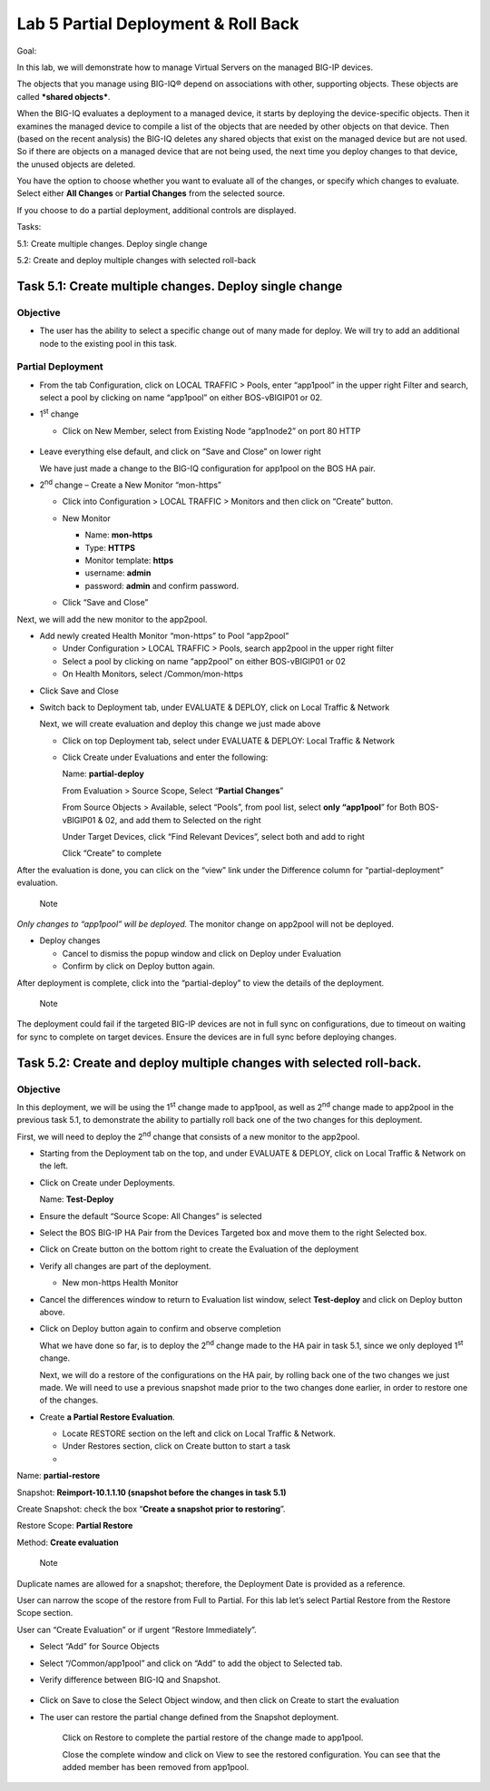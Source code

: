 Lab 5 Partial Deployment & Roll Back
====================================

Goal:

In this lab, we will demonstrate how to manage Virtual Servers on the
managed BIG-IP devices.

The objects that you manage using BIG-IQ® depend on associations with
other, supporting objects. These objects are called \ ***shared
objects***.

When the BIG-IQ evaluates a deployment to a managed device, it starts by
deploying the device-specific objects. Then it examines the managed
device to compile a list of the objects that are needed by other objects
on that device. Then (based on the recent analysis) the BIG-IQ deletes
any shared objects that exist on the managed device but are not used. So
if there are objects on a managed device that are not being used, the
next time you deploy changes to that device, the unused objects are
deleted.

You have the option to choose whether you want to evaluate all of the
changes, or specify which changes to evaluate. Select either \ **All
Changes** or **Partial Changes** from the selected source.

If you choose to do a partial deployment, additional controls are
displayed.

Tasks:

5.1: Create multiple changes. Deploy single change

5.2: Create and deploy multiple changes with selected roll-back

Task 5.1: Create multiple changes. Deploy single change
~~~~~~~~~~~~~~~~~~~~~~~~~~~~~~~~~~~~~~~~~~~~~~~~~~~~~~~

Objective
^^^^^^^^^

-  The user has the ability to select a specific change out of many made
   for deploy. We will try to add an additional node to the existing
   pool in this task.

Partial Deployment
^^^^^^^^^^^^^^^^^^

-  From the tab Configuration, click on LOCAL TRAFFIC > Pools, enter
   “app1pool” in the upper right Filter and search, select a pool by
   clicking on name “app1pool” on either BOS-vBIGIP01 or 02.

   |image0|

-  1\ :sup:`st` change

   -  Click on New Member, select from Existing Node “app1node2” on port
      80 HTTP

    |image1|

-  Leave everything else default, and click on “Save and Close” on lower
   right

   We have just made a change to the BIG-IQ configuration for app1pool
   on the BOS HA pair.

-  2\ :sup:`nd` change – Create a New Monitor “mon-https”

   -  Click into Configuration > LOCAL TRAFFIC > Monitors and then click
      on “Create” button.

      |image2|

   -  New Monitor

      -  Name: **mon-https**

      -  Type: **HTTPS**

      -  Monitor template: **https**

      -  username: **admin**

      -  password: **admin** and confirm password.

   -  Click “Save and Close”

|image3|

Next, we will add the new monitor to the app2pool.

-  Add newly created Health Monitor “mon-https” to Pool “app2pool”

   -  Under Configuration > LOCAL TRAFFIC > Pools, search app2pool in
      the upper right filter

   -  Select a pool by clicking on name “app2pool” on either
      BOS-vBIGIP01 or 02

   -  On Health Monitors, select /Common/mon-https

|image4|

-  Click Save and Close

-  Switch back to Deployment tab, under EVALUATE & DEPLOY, click on
   Local Traffic & Network

   Next, we will create evaluation and deploy this change we just made
   above

   -  Click on top Deployment tab, select under EVALUATE & DEPLOY: Local
      Traffic & Network

   -  Click Create under Evaluations and enter the following:

      Name: **partial-deploy**

      From Evaluation > Source Scope, Select “\ **Partial Changes**\ ”

      From Source Objects > Available, select “Pools”, from pool list,
      select **only “app1pool**\ ” for Both BOS-vBIGIP01 & 02, and add
      them to Selected on the right

      Under Target Devices, click “Find Relevant Devices”, select both
      and add to right

      Click “Create” to complete

|image5|

After the evaluation is done, you can click on the “view” link under the
Difference column for “partial-deployment” evaluation.

|image6|

|image7|

    Note

*Only changes to “app1pool” will be deployed.* The monitor change on
app2pool will not be deployed.

-  Deploy changes

   -  Cancel to dismiss the popup window and click on Deploy under
      Evaluation

   -  Confirm by click on Deploy button again.

|image8|

After deployment is complete, click into the “partial-deploy” to view
the details of the deployment.

|image9|

    Note

The deployment could fail if the targeted BIG-IP devices are not in full
sync on configurations, due to timeout on waiting for sync to complete
on target devices. Ensure the devices are in full sync before deploying
changes.

Task 5.2: Create and deploy multiple changes with selected roll-back. 
~~~~~~~~~~~~~~~~~~~~~~~~~~~~~~~~~~~~~~~~~~~~~~~~~~~~~~~~~~~~~~~~~~~~~~

Objective
^^^^^^^^^

In this deployment, we will be using the 1\ :sup:`st` change made to
app1pool, as well as 2\ :sup:`nd` change made to app2pool in the
previous task 5.1, to demonstrate the ability to partially roll back one
of the two changes for this deployment.

First, we will need to deploy the 2\ :sup:`nd` change that consists of a
new monitor to the app2pool.

-  Starting from the Deployment tab on the top, and under EVALUATE &
   DEPLOY, click on Local Traffic & Network on the left.

-  Click on Create under Deployments.

   Name: **Test-Deploy**

-  Ensure the default “Source Scope: All Changes” is selected

-  Select the BOS BIG-IP HA Pair from the Devices Targeted box and move
   them to the right Selected box.

-  Click on Create button on the bottom right to create the Evaluation
   of the deployment

-  Verify all changes are part of the deployment.

   -  New mon-https Health Monitor

      |image10|

-  Cancel the differences window to return to Evaluation list window,
   select **Test-deploy** and click on Deploy button above.

   |image11|

-  Click on Deploy button again to confirm and observe completion

   What we have done so far, is to deploy the 2\ :sup:`nd` change made
   to the HA pair in task 5.1, since we only deployed 1\ :sup:`st`
   change.

   Next, we will do a restore of the configurations on the HA pair, by
   rolling back one of the two changes we just made. We will need to use
   a previous snapshot made prior to the two changes done earlier, in
   order to restore one of the changes.

-  Create **a Partial Restore Evaluation**.

   -  Locate RESTORE section on the left and click on Local Traffic &
      Network.

   -  Under Restores section, click on Create button to start a task

   -  

|image12|

Name: **partial-restore**

Snapshot: **Reimport-10.1.1.10 (snapshot before the changes in task
5.1)**

Create Snapshot: check the box “\ **Create a snapshot prior to
restoring**\ ”.

Restore Scope: **Partial Restore**

Method: **Create evaluation**

    Note

Duplicate names are allowed for a snapshot; therefore, the Deployment
Date is provided as a reference.

User can narrow the scope of the restore from Full to Partial. For this
lab let’s select Partial Restore from the Restore Scope section.

User can “Create Evaluation” or if urgent “Restore Immediately”.

|image13|

-  Select “Add” for Source Objects

-  Select “/Common/app1pool” and click on “Add” to add the object to
   Selected tab.

-  Verify difference between BIG-IQ and Snapshot.

    |image14|

    |image15|

-  Click on Save to close the Select Object window, and then click on
   Create to start the evaluation

-  The user can restore the partial change defined from the Snapshot
   deployment.

    |image16|

    |image17|

    Click on Restore to complete the partial restore of the change made
    to app1pool.

    Close the complete window and click on View to see the restored
    configuration. You can see that the added member has been removed
    from app1pool.

.. |image0| image:: media/image1.png
   :width: 6.49583in
   :height: 4.47500in
.. |image1| image:: media/image2.png
   :width: 6.49583in
   :height: 4.87500in
.. |image2| image:: media/image3.png
   :width: 6.22917in
   :height: 2.67708in
.. |image3| image:: media/image4.png
   :width: 6.48958in
   :height: 4.21875in
.. |image4| image:: media/image5.png
   :width: 6.50000in
   :height: 4.22917in
.. |image5| image:: media/image6.png
   :width: 6.50000in
   :height: 4.92361in
.. |image6| image:: media/image7.png
   :width: 6.49583in
   :height: 2.84583in
.. |image7| image:: media/image8.png
   :width: 6.50000in
   :height: 3.32645in
.. |image8| image:: media/image9.png
   :width: 6.50000in
   :height: 3.50000in
.. |image9| image:: media/image10.png
   :width: 6.50000in
   :height: 3.65625in
.. |image10| image:: media/image11.png
   :width: 6.50000in
   :height: 3.28750in
.. |image11| image:: media/image12.png
   :width: 6.48750in
   :height: 3.07083in
.. |image12| image:: media/image13.png
   :width: 4.70833in
   :height: 1.05460in
.. |image13| image:: media/image14.png
   :width: 6.50000in
   :height: 4.94792in
.. |image14| image:: media/image15.png
   :width: 4.22917in
   :height: 2.20722in
.. |image15| image:: media/image16.png
   :width: 6.50000in
   :height: 4.43750in
.. |image16| image:: media/image17.png
   :width: 6.50000in
   :height: 1.57292in
.. |image17| image:: media/image18.png
   :width: 4.18547in
   :height: 2.20833in
